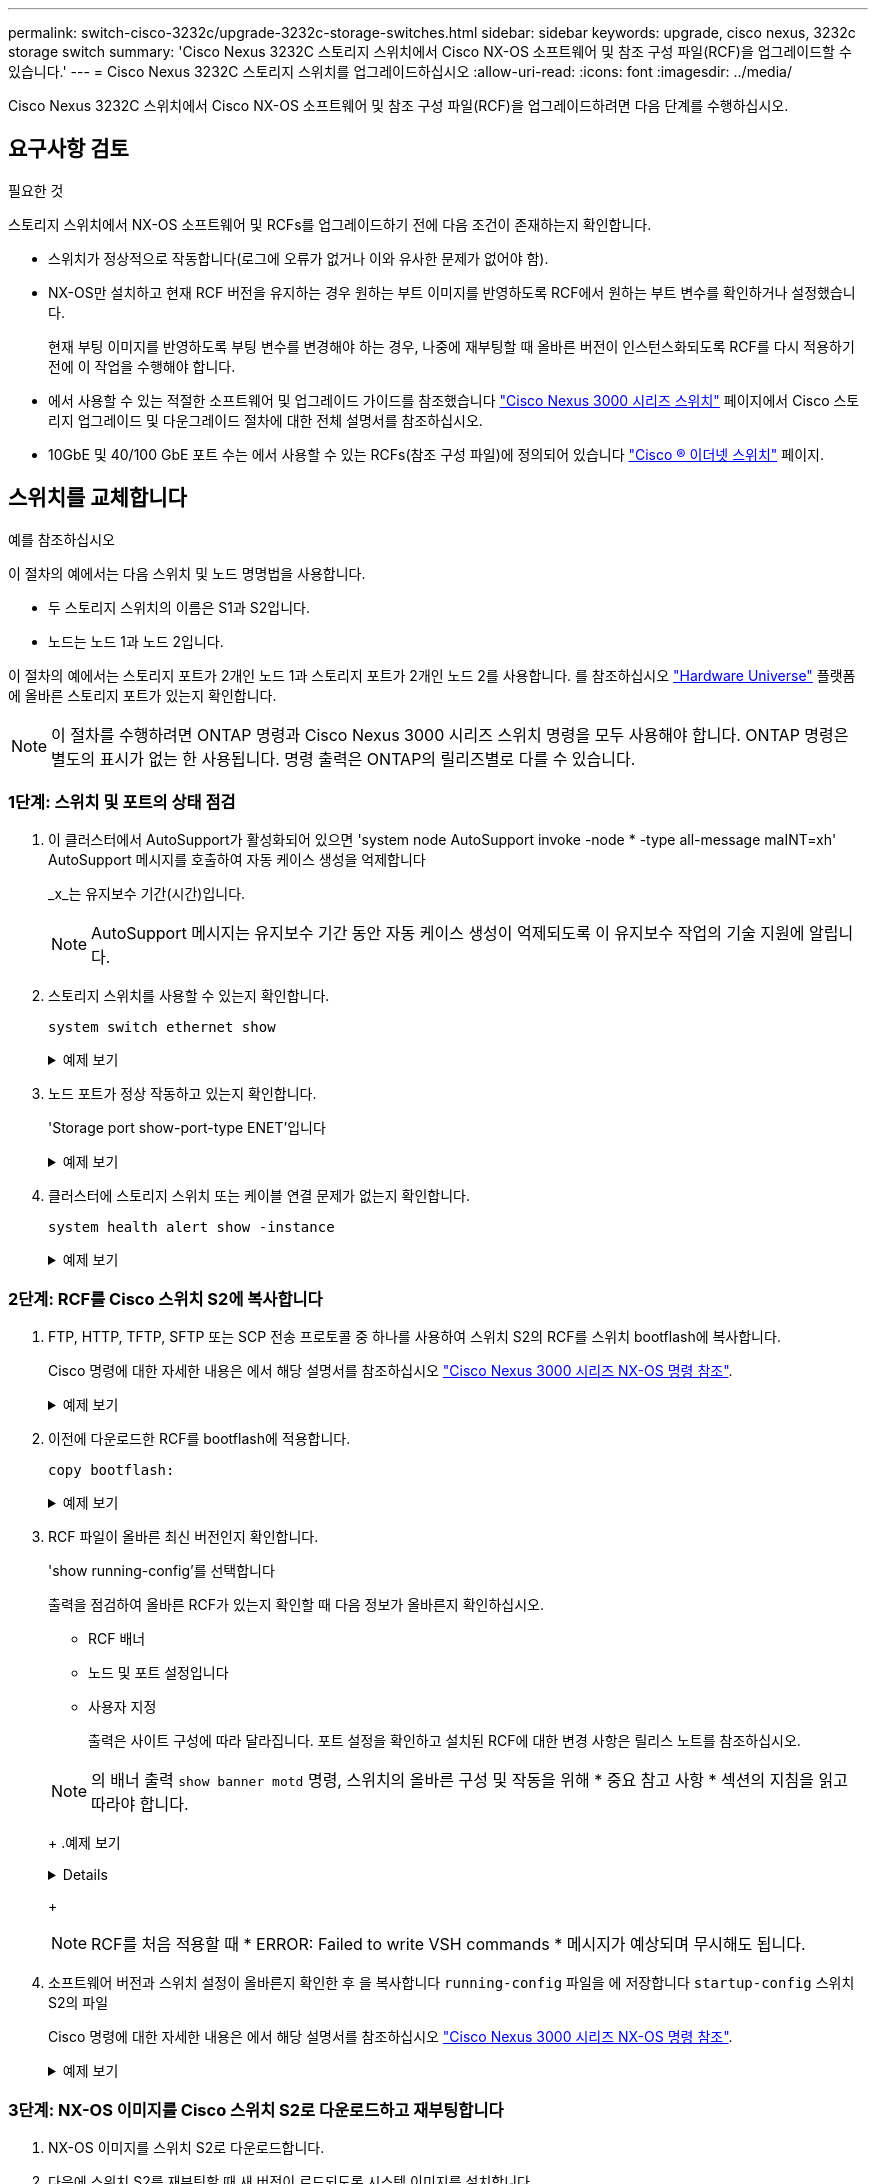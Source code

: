 ---
permalink: switch-cisco-3232c/upgrade-3232c-storage-switches.html 
sidebar: sidebar 
keywords: upgrade, cisco nexus, 3232c storage switch 
summary: 'Cisco Nexus 3232C 스토리지 스위치에서 Cisco NX-OS 소프트웨어 및 참조 구성 파일(RCF)을 업그레이드할 수 있습니다.' 
---
= Cisco Nexus 3232C 스토리지 스위치를 업그레이드하십시오
:allow-uri-read: 
:icons: font
:imagesdir: ../media/


[role="lead"]
Cisco Nexus 3232C 스위치에서 Cisco NX-OS 소프트웨어 및 참조 구성 파일(RCF)을 업그레이드하려면 다음 단계를 수행하십시오.



== 요구사항 검토

.필요한 것
스토리지 스위치에서 NX-OS 소프트웨어 및 RCFs를 업그레이드하기 전에 다음 조건이 존재하는지 확인합니다.

* 스위치가 정상적으로 작동합니다(로그에 오류가 없거나 이와 유사한 문제가 없어야 함).
* NX-OS만 설치하고 현재 RCF 버전을 유지하는 경우 원하는 부트 이미지를 반영하도록 RCF에서 원하는 부트 변수를 확인하거나 설정했습니다.
+
현재 부팅 이미지를 반영하도록 부팅 변수를 변경해야 하는 경우, 나중에 재부팅할 때 올바른 버전이 인스턴스화되도록 RCF를 다시 적용하기 전에 이 작업을 수행해야 합니다.

* 에서 사용할 수 있는 적절한 소프트웨어 및 업그레이드 가이드를 참조했습니다 http://www.cisco.com/en/US/products/ps9670/prod_installation_guides_list.html["Cisco Nexus 3000 시리즈 스위치"^] 페이지에서 Cisco 스토리지 업그레이드 및 다운그레이드 절차에 대한 전체 설명서를 참조하십시오.
* 10GbE 및 40/100 GbE 포트 수는 에서 사용할 수 있는 RCFs(참조 구성 파일)에 정의되어 있습니다 https://mysupport.netapp.com/site/info/cisco-ethernet-switch["Cisco ® 이더넷 스위치"^] 페이지.




== 스위치를 교체합니다

.예를 참조하십시오
이 절차의 예에서는 다음 스위치 및 노드 명명법을 사용합니다.

* 두 스토리지 스위치의 이름은 S1과 S2입니다.
* 노드는 노드 1과 노드 2입니다.


이 절차의 예에서는 스토리지 포트가 2개인 노드 1과 스토리지 포트가 2개인 노드 2를 사용합니다. 를 참조하십시오 link:https://hwu.netapp.com/SWITCH/INDEX["Hardware Universe"^] 플랫폼에 올바른 스토리지 포트가 있는지 확인합니다.


NOTE: 이 절차를 수행하려면 ONTAP 명령과 Cisco Nexus 3000 시리즈 스위치 명령을 모두 사용해야 합니다. ONTAP 명령은 별도의 표시가 없는 한 사용됩니다. 명령 출력은 ONTAP의 릴리즈별로 다를 수 있습니다.



=== 1단계: 스위치 및 포트의 상태 점검

. 이 클러스터에서 AutoSupport가 활성화되어 있으면 'system node AutoSupport invoke -node * -type all-message maINT=xh' AutoSupport 메시지를 호출하여 자동 케이스 생성을 억제합니다
+
_x_는 유지보수 기간(시간)입니다.

+

NOTE: AutoSupport 메시지는 유지보수 기간 동안 자동 케이스 생성이 억제되도록 이 유지보수 작업의 기술 지원에 알립니다.

. 스토리지 스위치를 사용할 수 있는지 확인합니다.
+
`system switch ethernet show`

+
.예제 보기
[%collapsible]
====
[listing]
----
storage::*> system switch ethernet show
Switch                      Type               Address          Model
--------------------------- ------------------ ---------------- ---------------
S1
                            storage-network    172.17.227.5     NX3232C
     Serial Number: FOC221206C2
      Is Monitored: true
            Reason: None
  Software Version: Cisco Nexus Operating System (NX-OS) Software, Version
                    9.3(3)
    Version Source: CDP

S2
                            storage-network    172.17.227.6     NX3232C
     Serial Number: FOC220443LZ
      Is Monitored: true
            Reason: None
  Software Version: Cisco Nexus Operating System (NX-OS) Software, Version
                    9.3(3)
    Version Source: CDP

2 entries were displayed.
storage::*>
----
====
. 노드 포트가 정상 작동하고 있는지 확인합니다.
+
'Storage port show-port-type ENET'입니다

+
.예제 보기
[%collapsible]
====
[listing]
----
storage::*> storage port show -port-type ENET
                                      Speed                       VLAN
Node               Port Type  Mode    (Gb/s) State    Status        ID
------------------ ---- ----- ------- ------ -------- ----------- ----
node1
                   e3a  ENET  storage    100 enabled  online        30
                   e3b  ENET  storage      0 enabled  offline       30
                   e7a  ENET  storage      0 enabled  offline       30
                   e7b  ENET  storage    100 enabled  online        30
node2
                   e3a  ENET  storage    100 enabled  online        30
                   e3b  ENET  storage      0 enabled  offline       30
                   e7a  ENET  storage      0 enabled  offline       30
                   e7b  ENET  storage    100 enabled  online        30
----
====
. 클러스터에 스토리지 스위치 또는 케이블 연결 문제가 없는지 확인합니다.
+
`system health alert show -instance`

+
.예제 보기
[%collapsible]
====
[listing]
----
storage::*> system health alert show -instance
There are no entries matching your query.
----
====




=== 2단계: RCF를 Cisco 스위치 S2에 복사합니다

. FTP, HTTP, TFTP, SFTP 또는 SCP 전송 프로토콜 중 하나를 사용하여 스위치 S2의 RCF를 스위치 bootflash에 복사합니다.
+
Cisco 명령에 대한 자세한 내용은 에서 해당 설명서를 참조하십시오 https://www.cisco.com/c/en/us/support/switches/nexus-3000-series-switches/products-command-reference-list.html["Cisco Nexus 3000 시리즈 NX-OS 명령 참조"^].

+
.예제 보기
[%collapsible]
====
다음 예에서는 스위치 S2에서 RCF를 부트 플래시 로 복사하는 데 사용되는 HTTP를 보여 줍니다.

[listing]
----
S2# copy http://172.16.10.1//cfg/Nexus_3232C_RCF_v1.6-Storage.txt bootflash: vrf management
% Total    % Received % Xferd  Average  Speed   Time    Time     Time                          Current
                               Dload    Upload  Total   Spent    Left                          Speed
  100        3254       100    3254     0       0       8175     0 --:--:-- --:--:-- --:--:–   8301
Copy complete, now saving to disk (please wait)...
Copy complete.
S2#
----
====
. 이전에 다운로드한 RCF를 bootflash에 적용합니다.
+
`copy bootflash:`

+
.예제 보기
[%collapsible]
====
다음 예에서는 스위치 S2에 설치된 RCF 파일 "Nexus_3232C_RCF_v1.6 - Storage.txt"를 보여 줍니다.

[listing]
----
S2# copy Nexus_3232C_RCF_v1.6-Storage.txt running-config echo-commands
----
====
. RCF 파일이 올바른 최신 버전인지 확인합니다.
+
'show running-config'를 선택합니다

+
출력을 점검하여 올바른 RCF가 있는지 확인할 때 다음 정보가 올바른지 확인하십시오.

+
** RCF 배너
** 노드 및 포트 설정입니다
** 사용자 지정


+
출력은 사이트 구성에 따라 달라집니다. 포트 설정을 확인하고 설치된 RCF에 대한 변경 사항은 릴리스 노트를 참조하십시오.

+
[NOTE]
====
의 배너 출력 `show banner motd` 명령, 스위치의 올바른 구성 및 작동을 위해 * 중요 참고 사항 * 섹션의 지침을 읽고 따라야 합니다.

====
+
.예제 보기
[%collapsible]
====
[listing]
----
S2# show banner motd

******************************************************************************
* NetApp Reference Configuration File (RCF)
*
* Switch   : Cisco Nexus 3232C
* Filename : Nexus_3232C_RCF_v1.6-Storage.txt
* Date     : Oct-20-2020
* Version  : v1.6
*
* Port Usage : Storage configuration
* Ports  1-32: Controller and Shelf Storage Ports
* Ports 33-34: Disabled
*
* IMPORTANT NOTES*
* - This RCF utilizes QoS and requires TCAM re-configuration, requiring RCF
*   to be loaded twice with the Storage Switch rebooted in between.
*
* - Perform the following 4 steps to ensure proper RCF installation:
*
*   (1) Apply RCF first time, expect following messages:
*       - Please save config and reload the system...
*       - Edge port type (portfast) should only be enabled on ports...
*       - TCAM region is not configured for feature QoS class IPv4 ingress...
*
*   (2) Save running-configuration and reboot Cluster Switch
*
*   (3) After reboot, apply same RCF second time and expect following messages:
*       - % Invalid command at '^' marker
*       - Syntax error while parsing...
*
*   (4) Save running-configuration again
******************************************************************************
S2#
----
====
+

NOTE: RCF를 처음 적용할 때 * ERROR: Failed to write VSH commands * 메시지가 예상되며 무시해도 됩니다.

. 소프트웨어 버전과 스위치 설정이 올바른지 확인한 후 을 복사합니다 `running-config` 파일을 에 저장합니다 `startup-config` 스위치 S2의 파일
+
Cisco 명령에 대한 자세한 내용은 에서 해당 설명서를 참조하십시오 https://www.cisco.com/c/en/us/support/switches/nexus-3000-series-switches/products-command-reference-list.html["Cisco Nexus 3000 시리즈 NX-OS 명령 참조"^].

+
.예제 보기
[%collapsible]
====
다음 예에서는 'running-config' 파일이 'startup-config' 파일에 성공적으로 복사되었음을 보여 줍니다.

[listing]
----
S2# copy running-config startup-config
[########################################] 100% Copy complete.
----
====




=== 3단계: NX-OS 이미지를 Cisco 스위치 S2로 다운로드하고 재부팅합니다

. NX-OS 이미지를 스위치 S2로 다운로드합니다.
. 다음에 스위치 S2를 재부팅할 때 새 버전이 로드되도록 시스템 이미지를 설치합니다.
+
스위치는 다음 출력에 표시된 것처럼 새 이미지와 함께 10초 후에 재부팅됩니다.

+
.예제 보기
[%collapsible]
====
[listing]
----
S2# install all nxos bootflash:nxos.9.3.4.bin
Installer will perform compatibility check first. Please wait.
Installer is forced disruptive

Verifying image bootflash:/nxos.9.3.4.bin for boot variable "nxos".
[####################] 100% -- SUCCESS

Verifying image type.
[[####################] 100% -- SUCCESS

Preparing "nxos" version info using image bootflash:/nxos.9.3.4.bin.
[####################] 100% -- SUCCESS

Preparing "bios" version info using image bootflash:/nxos.9.3.4.bin.
[####################] 100% -- SUCCESS

Performing module support checks.
[####################] 100% -- SUCCESS

Notifying services about system upgrade.
[####################] 100% -- SUCCESS


Compatibility check is done:
Module  bootable          Impact  Install-type  Reason
------  --------  --------------  ------------  ------
     1       yes      disruptive         reset  default upgrade is not hitless


Images will be upgraded according to following table:
Module       Image                  Running-Version(pri:alt)           New-Version  Upg-Required
------  ----------  ----------------------------------------  --------------------  ------------
     1        nxos                                    9.3(3)                9.3(4)           yes
     1        bios     v08.37(01/28/2020):v08.23(09/23/2015)    v08.38(05/29/2020)            no


Switch will be reloaded for disruptive upgrade.
Do you want to continue with the installation (y/n)?  [n]  y
input string too long
Do you want to continue with the installation (y/n)?  [n] y

Install is in progress, please wait.

Performing runtime checks.
[####################] 100% -- SUCCESS

Setting boot variables.
[####################] 100% -- SUCCESS

Performing configuration copy.
[####################] 100% -- SUCCESS

Module 1: Refreshing compact flash and upgrading bios/loader/bootrom.
Warning: please do not remove or power off the module at this time.
[####################] 100% -- SUCCESS


Finishing the upgrade, switch will reboot in 10 seconds.
S2#
----
====
. 구성을 저장합니다.
+
Cisco 명령에 대한 자세한 내용은 에서 해당 설명서를 참조하십시오 https://www.cisco.com/c/en/us/support/switches/nexus-3000-series-switches/products-command-reference-list.html["Cisco Nexus 3000 시리즈 NX-OS 명령 참조"^].

+
시스템을 재부팅하라는 메시지가 표시됩니다.

+
.예제 보기
[%collapsible]
====
[listing]
----
S2# copy running-config startup-config
[########################################] 100% Copy complete.
S2# reload
This command will reboot the system. (y/n)?  [n] y
----
====
. 새 NX-OS 버전 번호가 스위치에 있는지 확인합니다.
+
.예제 보기
[%collapsible]
====
[listing]
----
S2# show version
Cisco Nexus Operating System (NX-OS) Software
TAC support: http://www.cisco.com/tac
Copyright (C) 2002-2020, Cisco and/or its affiliates.
All rights reserved.
The copyrights to certain works contained in this software are
owned by other third parties and used and distributed under their own
licenses, such as open source.  This software is provided "as is," and unless
otherwise stated, there is no warranty, express or implied, including but not
limited to warranties of merchantability and fitness for a particular purpose.
Certain components of this software are licensed under
the GNU General Public License (GPL) version 2.0 or
GNU General Public License (GPL) version 3.0  or the GNU
Lesser General Public License (LGPL) Version 2.1 or
Lesser General Public License (LGPL) Version 2.0.
A copy of each such license is available at
http://www.opensource.org/licenses/gpl-2.0.php and
http://opensource.org/licenses/gpl-3.0.html and
http://www.opensource.org/licenses/lgpl-2.1.php and
http://www.gnu.org/licenses/old-licenses/library.txt.

Software
  BIOS: version 08.38
 NXOS: version 9.3(4)
  BIOS compile time:  05/29/2020
  NXOS image file is: bootflash:///nxos.9.3.4.bin
  NXOS compile time:  4/28/2020 21:00:00 [04/29/2020 02:28:31]


Hardware
  cisco Nexus3000 C3232C Chassis (Nexus 9000 Series)
  Intel(R) Xeon(R) CPU E5-2403 v2 @ 1.80GHz with 8154432 kB of memory.
  Processor Board ID FOC20291J6K

  Device name: S2
  bootflash:   53298520 kB
Kernel uptime is 0 day(s), 0 hour(s), 3 minute(s), 42 second(s)

Last reset at 157524 usecs after Mon Nov  2 18:32:06 2020
  Reason: Reset due to upgrade
  System version: 9.3(3)
  Service:

plugin
  Core Plugin, Ethernet Plugin

Active Package(s):

S2#
----
====




=== 4단계: 스위치 및 포트의 상태를 다시 확인합니다

. 재부팅 후 스토리지 스위치를 사용할 수 있는지 다시 확인합니다.
+
`system switch ethernet show`

+
.예제 보기
[%collapsible]
====
[listing]
----
storage::*> system switch ethernet show
Switch                      Type               Address          Model
--------------------------- ------------------ ---------------- ---------------
S1
                            storage-network    172.17.227.5     NX3232C
     Serial Number: FOC221206C2
      Is Monitored: true
            Reason: None
  Software Version: Cisco Nexus Operating System (NX-OS) Software, Version
                    9.3(4)
    Version Source: CDP

S2
                            storage-network    172.17.227.6     NX3232C
     Serial Number: FOC220443LZ
      Is Monitored: true
            Reason: None
  Software Version: Cisco Nexus Operating System (NX-OS) Software, Version
                    9.3(4)
    Version Source: CDP

2 entries were displayed.
storage::*>
----
====
. 재부팅 후 스위치 포트가 정상 작동 중인지 확인합니다.
+
'Storage port show-port-type ENET'입니다

+
.예제 보기
[%collapsible]
====
[listing]
----
storage::*> storage port show -port-type ENET
                                      Speed                       VLAN
Node               Port Type  Mode    (Gb/s) State    Status        ID
------------------ ---- ----- ------- ------ -------- ----------- ----
node1
                   e3a  ENET  storage    100 enabled  online        30
                   e3b  ENET  storage      0 enabled  offline       30
                   e7a  ENET  storage      0 enabled  offline       30
                   e7b  ENET  storage    100 enabled  online        30
node2
                   e3a  ENET  storage    100 enabled  online        30
                   e3b  ENET  storage      0 enabled  offline       30
                   e7a  ENET  storage      0 enabled  offline       30
                   e7b  ENET  storage    100 enabled  online        30
----
====
. 클러스터에 스토리지 스위치 또는 케이블 연결 문제가 없는지 다시 확인합니다.
+
`system health alert show -instance`

+
.예제 보기
[%collapsible]
====
[listing]
----
storage::*> system health alert show -instance
There are no entries matching your query.
----
====
. 이 절차를 반복하여 NX-OS 소프트웨어와 스위치 S1의 RCF를 업그레이드합니다.
. 자동 케이스 생성을 억제한 경우 AutoSupport 메시지를 호출하여 다시 활성화합니다.
+
'System node AutoSupport invoke-node * -type all-message maINT=end'


